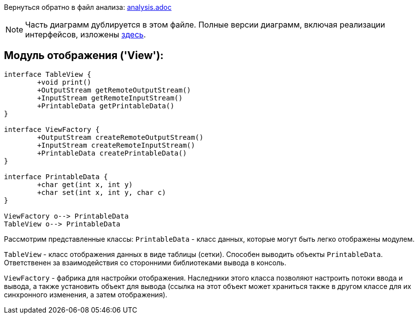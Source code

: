 Вернуться обратно в файл анализа: link:..\analysis.adoc[analysis.adoc]

NOTE: Часть диаграмм дублируется в этом файле. Полные версии диаграмм, включая реализации интерфейсов, 
изложены link:..\umlDiagrams\View.adoc[здесь].

== Модуль отображения ('View'):
[plantuml, diagram-classes, png]
----
interface TableView {
	+void print()
	+OutputStream getRemoteOutputStream()
	+InputStream getRemoteInputStream()
	+PrintableData getPrintableData()
}

interface ViewFactory {
	+OutputStream createRemoteOutputStream()
	+InputStream createRemoteInputStream()
	+PrintableData createPrintableData()
}

interface PrintableData {
	+char get(int x, int y)
	+char set(int x, int y, char c)
}

ViewFactory o--> PrintableData
TableView o--> PrintableData
----

Рассмотрим представленные классы:
`PrintableData` - класс данных, которые могут быть легко отображены модулем.

`TableView` - класс отображения данных в виде таблицы (сетки). Способен выводить объекты `PrintableData`.
Ответственен за взаимодействия со сторонними библиотеками вывода в консоль.

`ViewFactory` - фабрика для настройки отображения. Наследники этого класса позволяют настроить потоки ввода и вывода, а также установить
объект для вывода (ссылка на этот объект может храниться также в другом классе для их синхронного изменения, а затем отображения).